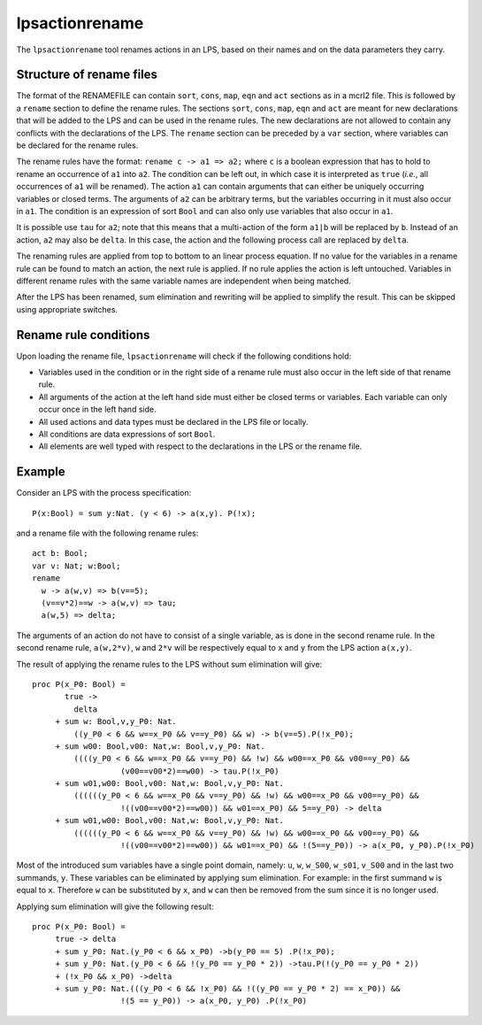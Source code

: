 .. index:: lpsactionrename

.. _tool-lpsactionrename:

.. highlight:: mcrl2

lpsactionrename
===============

The ``lpsactionrename`` tool renames actions in an LPS, based on their names and
on the data parameters they carry.

Structure of rename files
-------------------------

.. dparser:: ActionRenameRuleRHS ActionRenameRule ActionRenameRuleSpec ActionRenameSpec

The format of the RENAMEFILE can contain ``sort``, ``cons``, ``map``, ``eqn``
and ``act`` sections as in a mcrl2 file. This is followed by a ``rename`` 
section to define the rename rules. The sections ``sort``, ``cons``, ``map``, 
``eqn`` and ``act`` are meant for new declarations that will be added to the LPS 
and can be used in the rename rules. The new declarations are not allowed to 
contain any conflicts with the declarations of the LPS. The ``rename`` section 
can be preceded by a ``var`` section, where variables can be declared for the 
rename rules.

The rename rules have the format: ``rename c -> a1 => a2;`` where ``c`` is a
boolean expression that has to hold to rename an occurrence of ``a1`` into
``a2``. The condition can be left out, in which case it is interpreted as
``true`` (*i.e.*, all occurrences of ``a1`` will be renamed). The action ``a1``
can contain arguments that can either be uniquely occurring variables or closed
terms. The arguments of ``a2`` can be arbitrary terms, but the variables
occurring in it must also occur in ``a1``. The condition is an expression of
sort ``Bool`` and can also only use variables that also occur in ``a1``.

It is possible use ``tau`` for ``a2``; note that this means that a 
multi-action of the form ``a1|b`` will be replaced by ``b``. Instead of an 
action, ``a2`` may also be ``delta``. In this case, the action and the following
process call are replaced by ``delta``.

The renaming rules are applied from top to bottom to an linear process equation.
If no value for the variables in a rename rule can be found to match an action,
the next rule is applied. If no rule applies the action is left untouched.
Variables in different rename rules with the same variable names are independent
when being matched.

After the LPS has been renamed, sum elimination and rewriting will be applied to
simplify the result. This can be skipped using appropriate switches.

Rename rule conditions
----------------------

Upon loading the rename file, ``lpsactionrename`` will check if the following 
conditions hold:

- Variables used in the condition or in the right side of a rename rule must 
  also occur in the left side of that rename rule.
- All arguments of the action at the left hand side must either be closed terms 
  or variables. Each variable can only occur once in the left hand side.
- All used actions and data types must be declared in the LPS file or locally.
- All conditions are data expressions of sort ``Bool``.
- All elements are well typed with respect to the declarations in the LPS or the 
  rename file.

Example
-------

Consider an LPS with the process specification::

  P(x:Bool) = sum y:Nat. (y < 6) -> a(x,y). P(!x);

and a rename file with the following rename rules::

  act b: Bool;
  var v: Nat; w:Bool;
  rename 
    w -> a(w,v) => b(v==5);
    (v==v*2)==w -> a(w,v) => tau;
    a(w,5) => delta;

The arguments of an action do not have to consist of a single variable, as is
done in the second rename rule. In the second rename rule, ``a(w,2*v)``, ``w`` 
and ``2*v`` will be respectively equal to ``x`` and ``y`` from the LPS action 
``a(x,y)``.

The result of applying the rename rules to the LPS without sum elimination will 
give::

  proc P(x_P0: Bool) =
         true ->
           delta
       + sum w: Bool,v,y_P0: Nat.
           ((y_P0 < 6 && w==x_P0 && v==y_P0) && w) -> b(v==5).P(!x_P0);
       + sum w00: Bool,v00: Nat,w: Bool,v,y_P0: Nat.
           ((((y_P0 < 6 && w==x_P0 && v==y_P0) && !w) && w00==x_P0 && v00==y_P0) && 
                     (v00==v00*2)==w00) -> tau.P(!x_P0)
       + sum w01,w00: Bool,v00: Nat,w: Bool,v,y_P0: Nat.
           ((((((y_P0 < 6 && w==x_P0 && v==y_P0) && !w) && w00==x_P0 && v00==y_P0) && 
                     !((v00==v00*2)==w00)) && w01==x_P0) && 5==y_P0) -> delta
       + sum w01,w00: Bool,v00: Nat,w: Bool,v,y_P0: Nat.
           ((((((y_P0 < 6 && w==x_P0 && v==y_P0) && !w) && w00==x_P0 && v00==y_P0) && 
                     !((v00==v00*2)==w00)) && w01==x_P0) && !(5==y_P0)) -> a(x_P0, y_P0).P(!x_P0)

Most of the introduced sum variables have a single point domain, namely: ``u``, 
``w``, ``w_S00``, ``w_s01``, ``v_S00`` and in the last two summands, ``y``. 
These variables can be eliminated by applying sum elimination. For example: in 
the first summand ``w`` is equal to ``x``. Therefore ``w`` can be substituted by
``x``, and ``w`` can then be removed from the sum since it is no longer used.

Applying sum elimination will give the following result::

  proc P(x_P0: Bool) =
       true -> delta
       + sum y_P0: Nat.(y_P0 < 6 && x_P0) ->b(y_P0 == 5) .P(!x_P0);
       + sum y_P0: Nat.(y_P0 < 6 && !(y_P0 == y_P0 * 2)) ->tau.P(!(y_P0 == y_P0 * 2))
       + (!x_P0 && x_P0) ->delta
       + sum y_P0: Nat.(((y_P0 < 6 && !x_P0) && !((y_P0 == y_P0 * 2) == x_P0)) &&
                     !(5 == y_P0)) -> a(x_P0, y_P0) .P(!x_P0)

